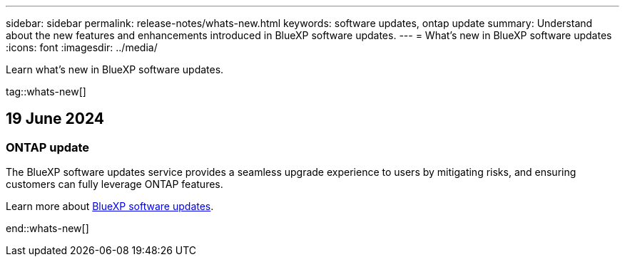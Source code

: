 ---
sidebar: sidebar
permalink: release-notes/whats-new.html
keywords: software updates, ontap update
summary: Understand about the new features and enhancements introduced in BlueXP software updates.
---
= What’s new in BlueXP software updates
:icons: font
:imagesdir: ../media/

[.lead]
Learn what’s new in BlueXP software updates.

tag::whats-new[]

== 19 June 2024

=== ONTAP update
The BlueXP software updates service provides a seamless upgrade experience to users by mitigating risks, and ensuring customers can fully leverage ONTAP features.

Learn more about link:https://docs.netapp.com/us-en/bluexp-software-updates/get-started/software-updates.html[BlueXP software updates^].

end::whats-new[]




